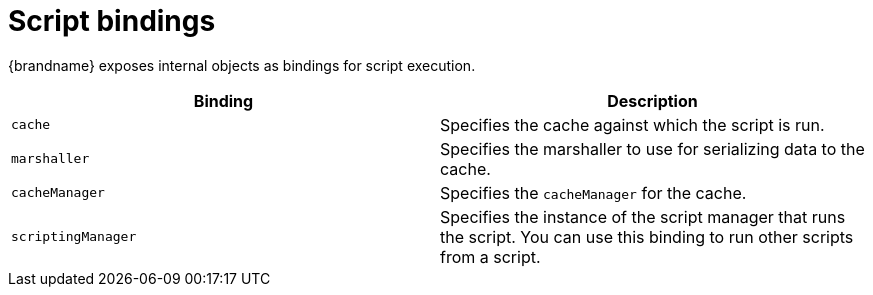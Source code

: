 [id='server-script-bindings_{context}']
= Script bindings

{brandname} exposes internal objects as bindings for script execution.

|===
|Binding |Description

|`cache`
|Specifies the cache against which the script is run.

|`marshaller`
|Specifies the marshaller to use for serializing data to the cache.

|`cacheManager`
|Specifies the `cacheManager` for the cache.

|`scriptingManager`
|Specifies the instance of the script manager that runs the script. You can use
this binding to run other scripts from a script.

|===
